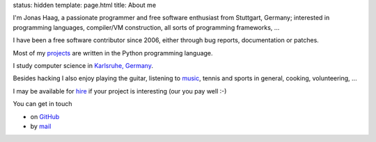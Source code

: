 status: hidden
template: page.html 
title: About me

I'm Jonas Haag, a passionate programmer and free software enthusiast from
Stuttgart, Germany; interested in programming languages, compiler/VM construction,
all sorts of programming frameworks, ...

I have been a free software contributor since 2006, either through bug reports,
documentation or patches. 

Most of my projects_ are written in the Python programming language.

I study computer science in `Karlsruhe, Germany <http://kit.edu/study/>`_.

Besides hacking I also enjoy playing the guitar, listening to music_, tennis
and sports in general, cooking, volunteering, ...

I may be available for hire_ if your project is interesting (our you pay well :-)

You can get in touch

* on GitHub_
* by mail_

.. _projects: /projects.html
.. _GitHub: https://github.com/jonashaag
.. _mail: mailto:jonas[guesswhat]lophus.org
.. _music: http://en.wikipedia.org/wiki/Progressive_metal
.. _hire: http://careers.stackoverflow.com/jonashaag
